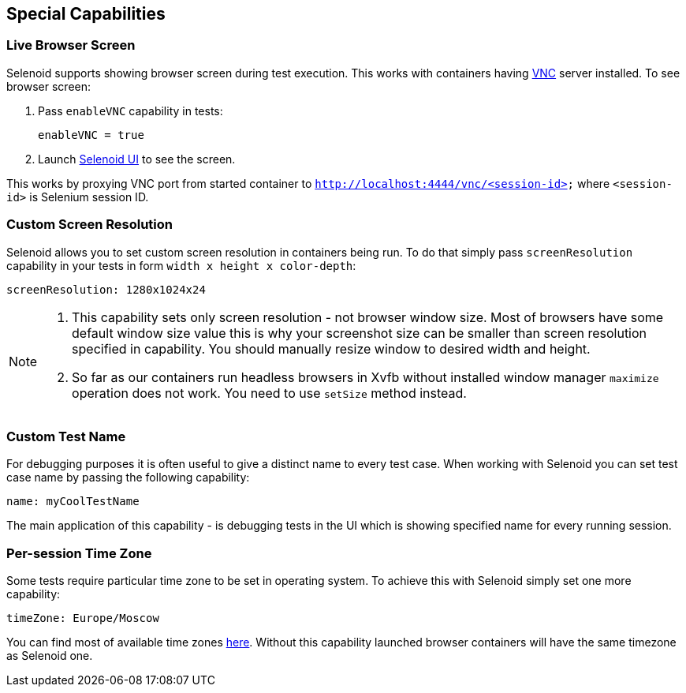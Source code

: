== Special Capabilities

=== Live Browser Screen

Selenoid supports showing browser screen during test execution. This works with containers having https://en.wikipedia.org/wiki/Virtual_Network_Computing[VNC] server installed. To see browser screen:

. Pass ```enableVNC``` capability in tests:
+
```
enableVNC = true
```
. Launch http://aerokube.com/selenoid-ui/latest/[Selenoid UI] to see the screen.

This works by proxying VNC port from started container to ```http://localhost:4444/vnc/<session-id>``` where ```<session-id>``` is Selenium session ID.

=== Custom Screen Resolution

Selenoid allows you to set custom screen resolution in containers being run. To do that simply pass ```screenResolution``` capability in your tests in form ```width x height x color-depth```:

```
screenResolution: 1280x1024x24
```
[NOTE]
====
. This capability sets only screen resolution - not browser window size. Most of browsers have some default window size value this is why your screenshot size can be smaller than screen resolution specified in capability. You should manually resize window to desired width and height.

. So far as our containers run headless browsers in Xvfb without installed window manager `maximize` operation does not work. You need to use `setSize` method instead.
====

=== Custom Test Name

For debugging purposes it is often useful to give a distinct name to every test case. When working with Selenoid you can set test case name by passing the following capability:
```
name: myCoolTestName
```
The main application of this capability - is debugging tests in the UI which is showing specified name for every running session.

=== Per-session Time Zone

Some tests require particular time zone to be set in operating system. To achieve this with Selenoid simply set one more capability:
```
timeZone: Europe/Moscow
```
You can find most of available time zones https://en.wikipedia.org/wiki/List_of_tz_database_time_zones[here]. Without this capability launched browser containers will have the same timezone as Selenoid one.